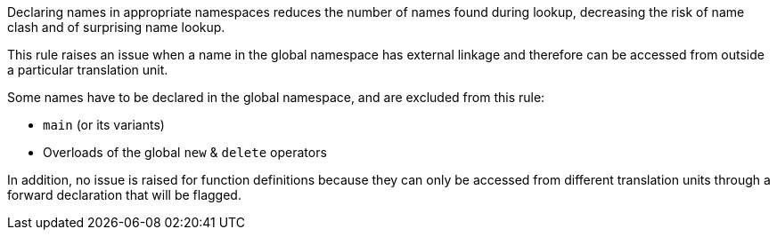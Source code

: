 Declaring names in appropriate namespaces reduces the number of names found during lookup, decreasing the risk of name clash and of surprising name lookup. 

This rule raises an issue when a name in the global namespace has external linkage and therefore can be accessed from outside a particular translation unit.

Some names have to be declared in the global namespace, and are excluded from this rule:

* ``++main++`` (or its variants)
* Overloads of the global ``++new++`` & ``++delete++`` operators

In addition, no issue is raised for function definitions because they can only be accessed from different translation units through a forward declaration that will be flagged.

